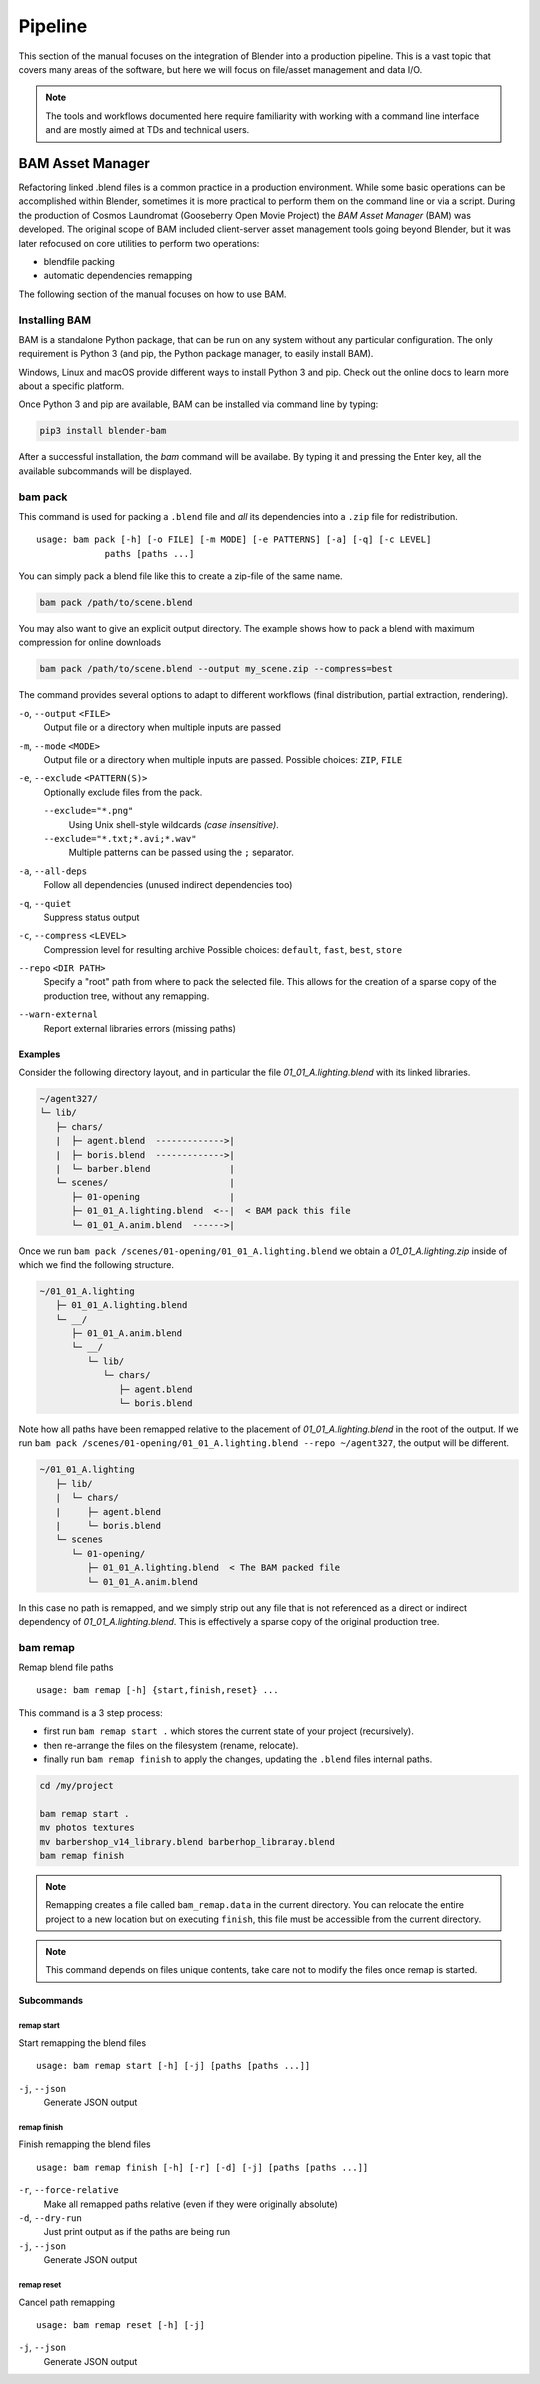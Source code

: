 .. _pipeline-index:

##########
  Pipeline
##########

This section of the manual focuses on the integration of Blender into a production pipeline. This is a vast topic that
covers many areas of the software, but here we will focus on file/asset management and data I/O.

.. note::

   The tools and workflows documented here require familiarity with working with a command line interface and are 
   mostly aimed at TDs and technical users. 

BAM Asset Manager
=================

Refactoring linked .blend files is a common practice in a production environment. While some basic operations can be
accomplished within Blender, sometimes it is more practical to perform them on the command line or via a script.
During the production of Cosmos Laundromat (Gooseberry Open Movie Project) the *BAM Asset Manager* (BAM) was developed.
The original scope of BAM included client-server asset management tools going beyond Blender, but it was later refocused
on core utilities to perform two operations:

* blendfile packing 
* automatic dependencies remapping

The following section of the manual focuses on how to use BAM. 

Installing BAM
--------------
BAM is a standalone Python package, that can be run on any system without any particular configuration. The only 
requirement is Python 3 (and pip, the Python package manager, to easily install BAM).

Windows, Linux and macOS provide different ways to install Python 3 and pip. Check out the online docs to learn more 
about a specific platform.

Once Python 3 and pip are available, BAM can be installed via command line by typing:

.. code-block:: bash

   pip3 install blender-bam

After a successful installation, the `bam` command will be availabe. By typing it and pressing the Enter key, all the 
available subcommands will be displayed.


bam pack
--------

This command is used for packing a ``.blend`` file and *all* its dependencies into a ``.zip`` file for redistribution.

::

   usage: bam pack [-h] [-o FILE] [-m MODE] [-e PATTERNS] [-a] [-q] [-c LEVEL]
                paths [paths ...]

You can simply pack a blend file like this to create a zip-file of the same name.

.. code-block:: sh

   bam pack /path/to/scene.blend

You may also want to give an explicit output directory. The example shows how to pack a blend with maximum compression
for online downloads

.. code-block:: sh
   
   bam pack /path/to/scene.blend --output my_scene.zip --compress=best

The command provides several options to adapt to different workflows (final distribution, partial extraction, rendering).

``-o``, ``--output`` ``<FILE>`` 
   Output file or a directory when multiple inputs are passed
``-m``, ``--mode`` ``<MODE>`` 
   Output file or a directory when multiple inputs are passed. Possible choices: ``ZIP``, ``FILE``
``-e``, ``--exclude`` ``<PATTERN(S)>`` 
   Optionally exclude files from the pack. 

   ``--exclude="*.png"`` 
      Using Unix shell-style wildcards *(case insensitive)*. 
   ``--exclude="*.txt;*.avi;*.wav"`` 
      Multiple patterns can be passed using the ``;`` separator.
``-a``, ``--all-deps``
   Follow all dependencies (unused indirect dependencies too)
``-q``, ``--quiet``
   Suppress status output
``-c``, ``--compress`` ``<LEVEL>``
   Compression level for resulting archive
   Possible choices: ``default``, ``fast``, ``best``, ``store``
``--repo`` ``<DIR PATH>``
   Specify a "root" path from where to pack the selected file. This allows for the creation of a sparse copy of the 
   production tree, without any remapping. 
``--warn-external``
   Report external libraries errors (missing paths) 


Examples
^^^^^^^^

Consider the following directory layout, and in particular the file *01_01_A.lighting.blend* with its linked libraries.

.. code-block:: sh
   
   ~/agent327/
   └─ lib/
      ├─ chars/
      |  ├─ agent.blend  ------------->| 
      |  ├─ boris.blend  ------------->|
      |  └─ barber.blend               |
      └─ scenes/                       |
         ├─ 01-opening                 |
         ├─ 01_01_A.lighting.blend  <--|  < BAM pack this file
         └─ 01_01_A.anim.blend  ------>| 


Once we run ``bam pack /scenes/01-opening/01_01_A.lighting.blend`` we obtain a *01_01_A.lighting.zip* inside of which 
we find the following structure.

.. code-block:: sh
   
   ~/01_01_A.lighting
      ├─ 01_01_A.lighting.blend
      └─ __/ 
         ├─ 01_01_A.anim.blend
         └─ __/
            └─ lib/
               └─ chars/
                  ├─ agent.blend
                  └─ boris.blend

Note how all paths have been remapped relative to the placement of *01_01_A.lighting.blend* in the root of the output. 
If we run ``bam pack /scenes/01-opening/01_01_A.lighting.blend --repo ~/agent327``, the output will be different.

.. code-block:: sh
   
   ~/01_01_A.lighting
      ├─ lib/ 
      |  └─ chars/
      |     ├─ agent.blend
      |     └─ boris.blend
      └─ scenes
         └─ 01-opening/
            ├─ 01_01_A.lighting.blend  < The BAM packed file
            └─ 01_01_A.anim.blend

In this case no path is remapped, and we simply strip out any file that is not referenced as a direct or indirect
dependency of *01_01_A.lighting.blend*. This is effectively a sparse copy of the original production tree.


bam remap
---------

Remap blend file paths

::

   usage: bam remap [-h] {start,finish,reset} ...

This command is a 3 step process:

- first run ``bam remap start .`` which stores the current state of your project (recursively).
- then re-arrange the files on the filesystem (rename, relocate).
- finally run ``bam remap finish`` to apply the changes, updating the ``.blend`` files internal paths.


.. code-block:: sh

   cd /my/project

   bam remap start .
   mv photos textures
   mv barbershop_v14_library.blend barberhop_libraray.blend
   bam remap finish

.. note::

   Remapping creates a file called ``bam_remap.data`` in the current directory.
   You can relocate the entire project to a new location but on executing ``finish``,
   this file must be accessible from the current directory.

.. note::

   This command depends on files unique contents,
   take care not to modify the files once remap is started.



Subcommands
^^^^^^^^^^^


remap start
"""""""""""

Start remapping the blend files

::

   usage: bam remap start [-h] [-j] [paths [paths ...]]


``-j``, ``--json``
   Generate JSON output


remap finish
""""""""""""

Finish remapping the blend files

::

   usage: bam remap finish [-h] [-r] [-d] [-j] [paths [paths ...]]

``-r``, ``--force-relative``
   Make all remapped paths relative (even if they were originally absolute)
``-d``, ``--dry-run``
   Just print output as if the paths are being run
``-j``, ``--json``
   Generate JSON output


remap reset
"""""""""""

Cancel path remapping

::

   usage: bam remap reset [-h] [-j]

``-j``, ``--json``
    Generate JSON output



